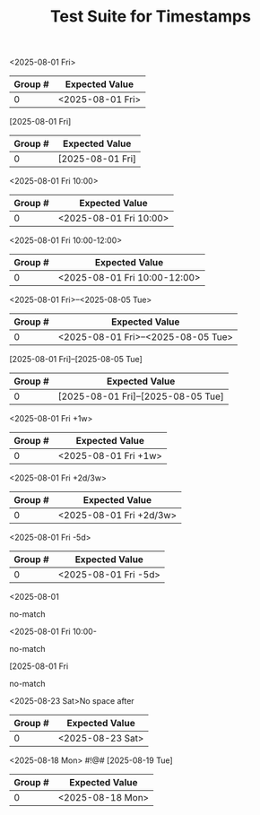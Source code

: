 #+TITLE: Test Suite for Timestamps

#+BEGIN_COMMENT :description Expected Scopes & Capture Groups:

* === Scopes ===
# The following scopes are applied to timestamps.
- constant.other.timestamp.active.org
- constant.other.timestamp.inactive.org
- constant.other.timestamp.active.range.org
- constant.other.timestamp.inactive.range.org

* === Capture Group Scopes ===
# The following scopes are applied to the specific parts of the timestamp.
# TBD
#+END_COMMENT

#+NAME: Active timestamp
#+BEGIN_FIXTURE
<2025-08-01 Fri>
#+END_FIXTURE

#+EXPECTED: timestampActiveRegex
| Group # | Expected Value |
|---------+----------------|
| 0       | <2025-08-01 Fri> |

#+NAME: Inactive timestamp
#+BEGIN_FIXTURE
[2025-08-01 Fri]
#+END_FIXTURE

#+EXPECTED: timestampInactiveRegex
| Group # | Expected Value |
|---------+----------------|
| 0       | [2025-08-01 Fri] |

#+NAME: Active timestamp with time
#+BEGIN_FIXTURE
<2025-08-01 Fri 10:00>
#+END_FIXTURE

#+EXPECTED: timestampActiveRegex
| Group # | Expected Value |
|---------+----------------|
| 0       | <2025-08-01 Fri 10:00> |

#+NAME: Active timestamp with time range
#+BEGIN_FIXTURE
<2025-08-01 Fri 10:00-12:00>
#+END_FIXTURE

#+EXPECTED: timestampActiveRegex
| Group # | Expected Value |
|---------+----------------|
| 0       | <2025-08-01 Fri 10:00-12:00> |

#+NAME: Active timestamp with date range
#+BEGIN_FIXTURE
<2025-08-01 Fri>--<2025-08-05 Tue>
#+END_FIXTURE

#+EXPECTED: timestampActiveRangeRegex
| Group # | Expected Value |
|---------+----------------|
| 0       | <2025-08-01 Fri>--<2025-08-05 Tue> |

#+NAME: Inactive timestamp with date range
#+BEGIN_FIXTURE
[2025-08-01 Fri]--[2025-08-05 Tue]
#+END_FIXTURE

#+EXPECTED: timestampInactiveRangeRegex
| Group # | Expected Value |
|---------+----------------|
| 0       | [2025-08-01 Fri]--[2025-08-05 Tue] |

#+NAME: Active timestamp with repeater
#+BEGIN_FIXTURE
<2025-08-01 Fri +1w>
#+END_FIXTURE

#+EXPECTED: timestampActiveRegex
| Group # | Expected Value |
|---------+----------------|
| 0       | <2025-08-01 Fri +1w> |

#+NAME: Active timestamp with advanced repeater
#+BEGIN_FIXTURE
<2025-08-01 Fri +2d/3w>
#+END_FIXTURE

#+EXPECTED: timestampActiveRegex
| Group # | Expected Value |
|---------+----------------|
| 0       | <2025-08-01 Fri +2d/3w> |

#+NAME: Active timestamp with warning period
#+BEGIN_FIXTURE
<2025-08-01 Fri -5d>
#+END_FIXTURE

#+EXPECTED: timestampActiveRegex
| Group # | Expected Value |
|---------+----------------|
| 0       | <2025-08-01 Fri -5d> |

#+NAME: Incomplete timestamp 1
#+BEGIN_FIXTURE
<2025-08-01
#+END_FIXTURE

#+EXPECTED: timestampActiveRegex
no-match

#+NAME: Incomplete timestamp 2
#+BEGIN_FIXTURE
<2025-08-01 Fri 10:00-
#+END_FIXTURE

#+EXPECTED: timestampActiveRegex
no-match

#+NAME: Incomplete timestamp 3
#+BEGIN_FIXTURE
[2025-08-01 Fri
#+END_FIXTURE

#+EXPECTED: timestampInactiveRegex
no-match

#+NAME: Timestamp with no space after
#+BEGIN_FIXTURE
<2025-08-23 Sat>No space after
#+END_FIXTURE

#+EXPECTED: timestampActiveRegex
| Group # | Expected Value |
|---------+----------------|
| 0       | <2025-08-23 Sat> |

#+NAME: Timestamp with special symbols after
#+BEGIN_FIXTURE
<2025-08-18 Mon> #!@# [2025-08-19 Tue]
#+END_FIXTURE

#+EXPECTED: timestampActiveRegex
| Group # | Expected Value |
|---------+----------------|
| 0       | <2025-08-18 Mon> |
